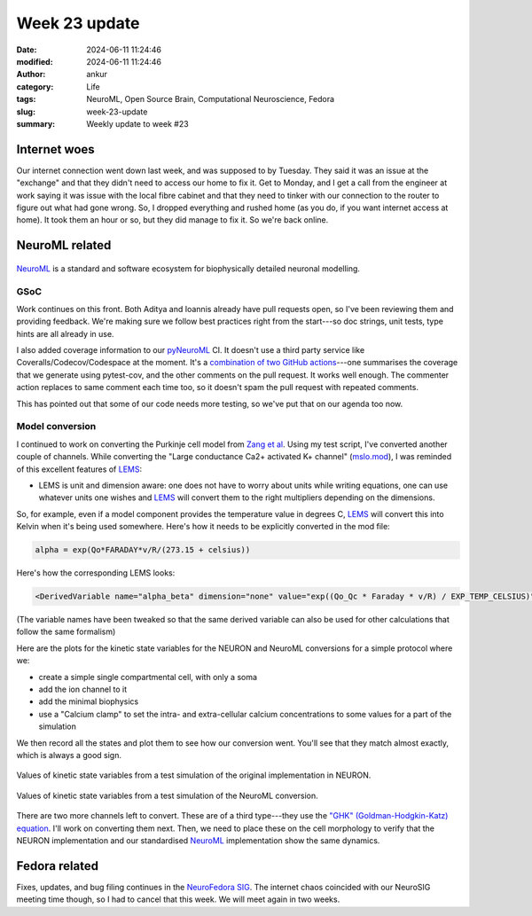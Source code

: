 Week 23 update
##############
:date: 2024-06-11 11:24:46
:modified: 2024-06-11 11:24:46
:author: ankur
:category: Life
:tags: NeuroML, Open Source Brain, Computational Neuroscience, Fedora
:slug: week-23-update
:summary: Weekly update to week #23

Internet woes
===============

Our internet connection went down last week, and was supposed to by Tuesday.
They said it was an issue at the "exchange" and that they didn't need to access our home to fix it.
Get to Monday, and I get a call from the engineer at work saying it was issue with the local fibre cabinet and that they need to tinker with our connection to the router to figure out what had gone wrong.
So, I dropped everything and rushed home (as you do, if you want internet access at home).
It took them an hour or so, but they did manage to fix it.
So we're back online.

NeuroML related
=================

.. figure:: {static}/images/neuroml-logo.png
    :width: 40 %
    :align: center
    :alt: NeuroML is a standard and software ecosystem for biophysically detailed neuronal modelling.
    :class: text-center img-responsive pagination-centered

    NeuroML_ is a standard and software ecosystem for biophysically detailed neuronal modelling.



GSoC
-----

Work continues on this front.
Both Aditya and Ioannis already have pull requests open, so I've been reviewing them and providing feedback.
We're making sure we follow best practices right from the start---so doc strings, unit tests, type hints are all already in use.

I also added coverage information to our pyNeuroML_ CI.
It doesn't use a third party service like Coveralls/Codecov/Codespace at the moment.
It's a `combination of two GitHub actions <https://github.com/NeuroML/pyNeuroML/blob/development/.github/workflows/ci.yml#L56>`__---one summarises the coverage that we generate using pytest-cov, and the other comments on the pull request.
It works well enough.
The commenter action replaces to same comment each time too, so it doesn't spam the pull request with repeated comments.

This has pointed out that some of our code needs more testing, so we've put that on our agenda too now.


Model conversion
-----------------

I continued to work on converting the Purkinje cell model from `Zang et al <https://www.cell.com/cell-reports/fulltext/S2211-1247(18)31088-X>`__.
Using my test script, I've converted another couple of channels.
While converting the "Large conductance Ca2+ activated K+ channel" (`mslo.mod <https://github.com/sanjayankur31/243446/blob/feat/neuroml-conversion/NeuroML2/mod/mslo.mod>`__), I was reminded of this excellent features of LEMS_:

- LEMS is unit and dimension aware: one does not have to worry about units while writing equations, one can use whatever units one wishes and LEMS_ will convert them to the right multipliers depending on the dimensions.

So, for example, even if a model component provides the temperature value in degrees C, LEMS_ will convert this into Kelvin when it's being used somewhere.
Here's how it needs to be explicitly converted in the mod file:


.. code::

    alpha = exp(Qo*FARADAY*v/R/(273.15 + celsius))


Here's how the corresponding LEMS looks:


.. code:: xml

   <DerivedVariable name="alpha_beta" dimension="none" value="exp((Qo_Qc * Faraday * v/R) / EXP_TEMP_CELSIUS)"/>

(The variable names have been tweaked so that the same derived variable can also be used for other calculations that follow the same formalism)

Here are the plots for the kinetic state variables for the NEURON and NeuroML conversions for a simple protocol where we:

- create a simple single compartmental cell, with only a soma
- add the ion channel to it
- add the minimal biophysics
- use a "Calcium clamp" to set the intra- and extra-cellular calcium concentrations to some values for a part of the simulation

We then record all the states and plot them to see how our conversion went.
You'll see that they match almost exactly, which is always a good sign.

.. figure:: {static}/images/20240612143718_test_mslo_states_NEURON.png
    :width: 60 %
    :align: center
    :alt: Values of kinetic state variables from a test simulation of the original implementation in NEURON.
    :class: text-center img-responsive pagination-centered

    Values of kinetic state variables from a test simulation of the original implementation in NEURON.


.. figure:: {static}/images/20240612143718_test_kmslo_states_NML.png
    :width: 60 %
    :align: center
    :alt: Values of kinetic state variables from a test simulation of the NeuroML conversion.
    :class: text-center img-responsive pagination-centered

    Values of kinetic state variables from a test simulation of the NeuroML conversion.

There are two more channels left to convert.
These are of a third type---they use the `"GHK" (Goldman-Hodgkin-Katz) equation <https://en.wikipedia.org/wiki/Goldman%E2%80%93Hodgkin%E2%80%93Katz_flux_equation>`__.
I'll work on converting them next.
Then, we need to place these on the cell morphology to verify that the NEURON implementation and our standardised NeuroML_ implementation show the same dynamics.

Fedora related
===============

Fixes, updates, and bug filing continues in the `NeuroFedora SIG <https://neuro.fedoraproject.org>`__.
The internet chaos coincided with our NeuroSIG meeting time though, so I had to cancel that this week.
We will meet again in two weeks.

.. _NeuroML: https://neuroml.org
.. _pyNeuroML: https://github.com/NeuroML/pyNeuroML
.. _LEMS: https://docs.neuroml.org/Userdocs/LEMS.html
